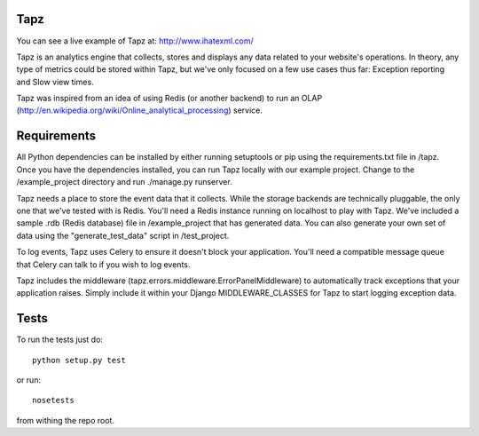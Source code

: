 Tapz
----

You can see a live example of Tapz at: http://www.ihatexml.com/

Tapz is an analytics engine that collects, stores and displays any data
related to your website's operations. In theory, any type of metrics could be
stored within Tapz, but we've only focused on a few use cases thus far:
Exception reporting and Slow view times.

Tapz was inspired from an idea of using Redis (or another backend) to
run an OLAP (http://en.wikipedia.org/wiki/Online_analytical_processing)
service.


Requirements
------------

All Python dependencies can be installed by either running setuptools or 
pip using the requirements.txt file in /tapz. Once you have the dependencies
installed, you can run Tapz locally with our example project. Change to the
/example_project directory and run ./manage.py runserver.

Tapz needs a place to store the event data that it collects. While the storage
backends are technically pluggable, the only one that we've tested with is
Redis. You'll need a Redis instance running on localhost to play with Tapz.
We've included a sample .rdb (Redis database) file in /example_project that
has generated data. You can also generate your own set of data using the
"generate_test_data" script in /test_project.

To log events, Tapz uses Celery to ensure it doesn't block your application.
You'll need a compatible message queue that Celery can talk to if you wish
to log events.

Tapz includes the middleware (tapz.errors.middleware.ErrorPanelMiddleware) to
automatically track exceptions that your application raises. Simply include
it within your Django MIDDLEWARE_CLASSES for Tapz to start logging exception
data.


Tests
-----

To run the tests just do::
    
    python setup.py test

or run::

    nosetests

from withing the repo root.
